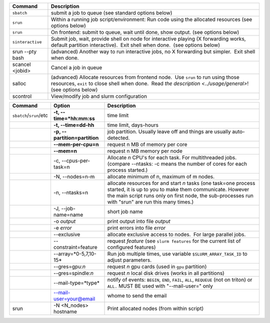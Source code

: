 
+--------------------+------------------------------------------------------------------------------------------------------------------------------------------------------------------------------------------------------------------------------------------------------------+
| Command            | Description                                                                                                                                                                                                                                                |
+====================+============================================================================================================================================================================================================================================================+
| ``sbatch``         | submit a job to queue (see standard options below)                                                                                                                                                                                                         |
+--------------------+------------------------------------------------------------------------------------------------------------------------------------------------------------------------------------------------------------------------------------------------------------+
| ``srun``           | Within a running job script/environment: Run code using the allocated resources (see options below)                                                                                                                                                        |
+--------------------+------------------------------------------------------------------------------------------------------------------------------------------------------------------------------------------------------------------------------------------------------------+
| ``srun``           | On frontend: submit to queue, wait until done, show output. (see options below)                                                                                                                                                                            |
+--------------------+------------------------------------------------------------------------------------------------------------------------------------------------------------------------------------------------------------------------------------------------------------+
| ``sinteractive``   | Submit job, wait, provide shell on node for interactive playing (X forwarding works, default partition interactive).  Exit shell when done.  (see options below)                                                                                           |
+--------------------+------------------------------------------------------------------------------------------------------------------------------------------------------------------------------------------------------------------------------------------------------------+
| srun --pty bash    | (advanced) Another way to run interactive jobs, no X forwarding but simpler.  Exit shell when done.                                                                                                                                                        |
+--------------------+------------------------------------------------------------------------------------------------------------------------------------------------------------------------------------------------------------------------------------------------------------+
| scancel <jobid>    | Cancel a job in queue                                                                                                                                                                                                                                      |
+--------------------+------------------------------------------------------------------------------------------------------------------------------------------------------------------------------------------------------------------------------------------------------------+
| salloc             | (advanced) Allocate resources from frontend node.  Use ``srun`` to run using those resources, ``exit`` to close shell when done.  Read `the description <../usage/general>`! (see options below)                                                           |
+--------------------+------------------------------------------------------------------------------------------------------------------------------------------------------------------------------------------------------------------------------------------------------------+
| scontrol           | View/modify job and slurm configuration                                                                                                                                                                                                                    |
+--------------------+------------------------------------------------------------------------------------------------------------------------------------------------------------------------------------------------------------------------------------------------------------+

+--------------------------+--------------------------+--------------------------+
| Command                  | Option                   | Description              |
+==========================+==========================+==========================+
| ``sbatch``/``srun``/etc  | **-t,                    | time limit               |
|                          | --time=*hh:mm:ss**       |                          |
+--------------------------+--------------------------+--------------------------+
|                          | **-t, --time=dd-hh**     | time limit, days-hours   |
+--------------------------+--------------------------+--------------------------+
|                          | **-p,                    | job partition.  Usually  |
|                          | --partition=partition**  | leave off and things are |
|                          |                          | usually auto-detected.   |
+--------------------------+--------------------------+--------------------------+
|                          | **--mem-per-cpu=n**      | request n MB of memory   |
|                          |                          | per core                 |
+--------------------------+--------------------------+--------------------------+
|                          | **--mem=n**              | request n MB memory per  |
|                          |                          | node                     |
+--------------------------+--------------------------+--------------------------+
|                          | -c, --cpus-per-task=n    | Allocate *n* CPU's for   |
|                          |                          | each task. For           |
|                          |                          | multithreaded jobs.      |
|                          |                          | (compare --ntasks: -c    |
|                          |                          | means the number of      |
|                          |                          | cores for each process   |
|                          |                          | started.)                |
+--------------------------+--------------------------+--------------------------+
|                          | -N, --nodes=n-m          | allocate minimum of n,   |
|                          |                          | maximum of m nodes.      |
+--------------------------+--------------------------+--------------------------+
|                          | -n, --ntasks=n           | allocate resources for   |
|                          |                          | and start *n* tasks (one |
|                          |                          | task=one process         |
|                          |                          | started, it is up to you |
|                          |                          | to make them             |
|                          |                          | communicate. However the |
|                          |                          | main script runs only on |
|                          |                          | first node, the          |
|                          |                          | sub-processes run with   |
|                          |                          | "srun" are run this many |
|                          |                          | times.)                  |
+--------------------------+--------------------------+--------------------------+
|                          | -J, --job-name=name      | short job name           |
+--------------------------+--------------------------+--------------------------+
|                          | -o *output*              | print output into file   |
|                          |                          | *output*                 |
+--------------------------+--------------------------+--------------------------+
|                          | -e *error*               | print errors into file   |
|                          |                          | *error*                  |
+--------------------------+--------------------------+--------------------------+
|                          | --exclusive              | allocate exclusive       |
|                          |                          | access to nodes.  For    |
|                          |                          | large parallel jobs.     |
+--------------------------+--------------------------+--------------------------+
|                          | --constraint=feature     | request *feature* (see   |
|                          |                          | ``slurm features`` for   |
|                          |                          | the current list of      |
|                          |                          | configured features)     |
+--------------------------+--------------------------+--------------------------+
|                          | --array=*0-5,7,10-15*    | Run job multiple times,  |
|                          |                          | use variable             |
|                          |                          | ``$SLURM_ARRAY_TASK_ID`` |
|                          |                          | to adjust parameters.    |
+--------------------------+--------------------------+--------------------------+
|                          | --gres=gpu:*n*           | request *n* gpu cards    |
|                          |                          | (used in ``gpu``         |
|                          |                          | partition)               |
+--------------------------+--------------------------+--------------------------+
|                          | --gres=spindle:*n*       | request *n* local disk   |
|                          |                          | drives (works in all     |
|                          |                          | partitions)              |
+--------------------------+--------------------------+--------------------------+
|                          | --mail-type=*type*       | notify of events:        |
|                          |                          | ``BEGIN``, ``END``,      |
|                          |                          | ``FAIL``, ``ALL``,       |
|                          |                          | ``REQUEUE`` (not on      |
|                          |                          | triton) or ``ALL.`` MUST |
|                          |                          | BE used with             |
|                          |                          | "--mail-user=" only      |
+--------------------------+--------------------------+--------------------------+
|                          | --mail-user=your@email   | whome to send the email  |
+--------------------------+--------------------------+--------------------------+
| srun                     | -N <N\_nodes> hostname   | Print allocated nodes    |
|                          |                          | (from within script)     |
+--------------------------+--------------------------+--------------------------+
